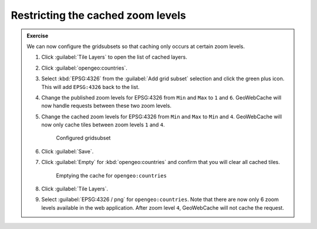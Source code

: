 Restricting the cached zoom levels
==================================

.. admonition:: Exercise

   We can now configure the gridsubsets so that caching only occurs at certain zoom levels. 

   #. Click :guilabel:`Tile Layers` to open the list of cached layers.
  
   #. Click :guilabel:`opengeo:countries`.
  
   #. Select :kbd:`EPSG:4326` from the :guilabel:`Add grid subset` selection and click the green plus icon. This will add ``EPSG:4326`` back to the list.
  
   #. Change the published zoom levels for EPSG:4326 from ``Min`` and ``Max`` to ``1`` and ``6``. GeoWebCache will now handle requests between these two zoom levels.
  
   #. Change the cached zoom levels for EPSG:4326 from ``Min`` and ``Max`` to ``Min`` and ``4``. GeoWebCache will now only cache tiles between zoom levels ``1`` and ``4``.
  
      .. figure:: images/exercise2_gridsubset.png

         Configured gridsubset

   #. Click :guilabel:`Save`.
  
   #. Click :guilabel:`Empty` for :kbd:`opengeo:countries` and confirm that you will clear all cached tiles.

      .. figure:: images/exercise2_emptycache.png

         Emptying the cache for ``opengeo:countries``
  
   #. Click :guilabel:`Tile Layers`.
  
   #. Select :guilabel:`EPSG:4326 / png` for ``opengeo:countries``. Note that there are now only 6 zoom levels available in the web application. After zoom level ``4``, GeoWebCache will not cache the request.

